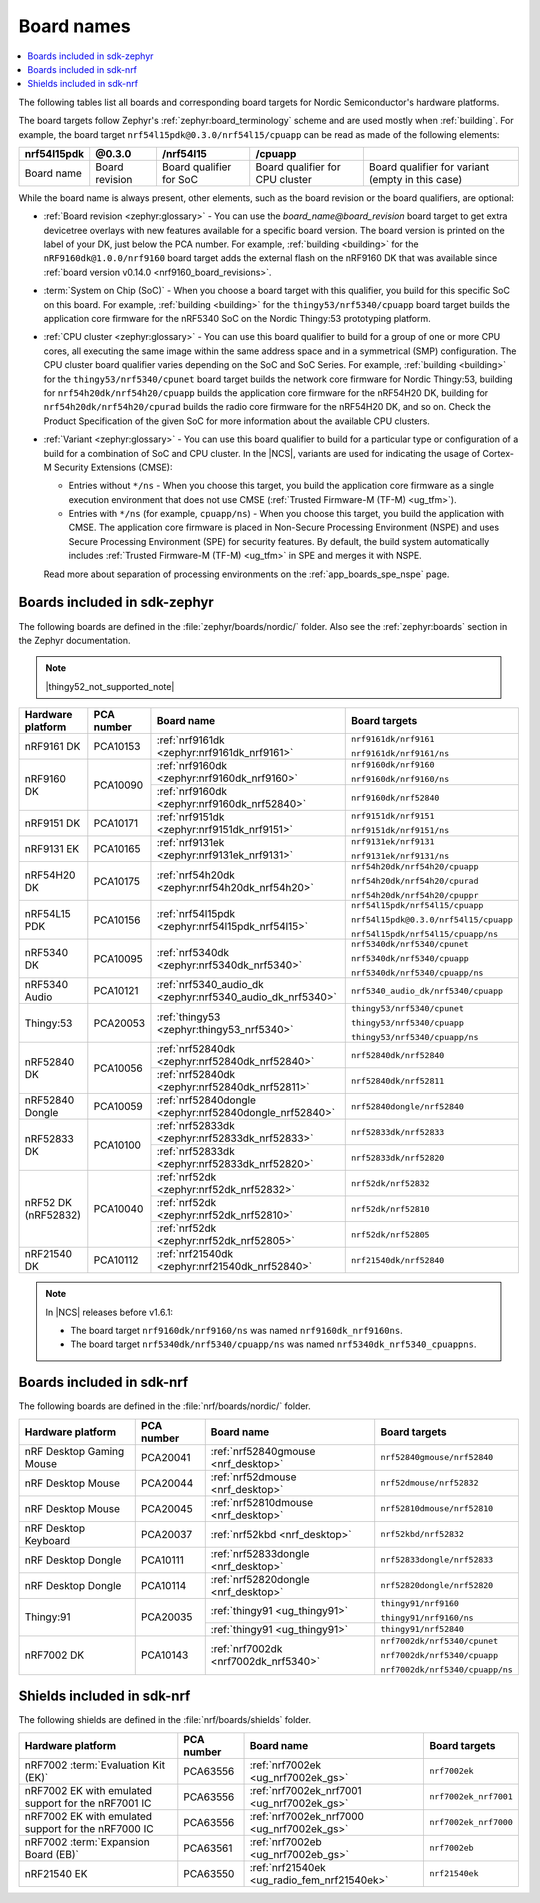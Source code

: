 .. _app_boards_names:
.. _programming_board_names:

Board names
###########

.. contents::
   :local:
   :depth: 2

The following tables list all boards and corresponding board targets for Nordic Semiconductor's hardware platforms.

The board targets follow Zephyr's :ref:`zephyr:board_terminology` scheme and are used mostly when :ref:`building`.
For example, the board target ``nrf54l15pdk@0.3.0/nrf54l15/cpuapp`` can be read as made of the following elements:

+-------------+----------------+-------------------------+---------------------------------+--------------------------------------------------+
| nrf54l15pdk |     @0.3.0     |        /nrf54l15        |             /cpuapp             |                                                  |
+=============+================+=========================+=================================+==================================================+
| Board name  | Board revision | Board qualifier for SoC | Board qualifier for CPU cluster | Board qualifier for variant (empty in this case) |
+-------------+----------------+-------------------------+---------------------------------+--------------------------------------------------+

While the board name is always present, other elements, such as the board revision or the board qualifiers, are optional:

* :ref:`Board revision <zephyr:glossary>` - You can use the *board_name@board_revision* board target to get extra devicetree overlays with new features available for a specific board version.
  The board version is printed on the label of your DK, just below the PCA number.
  For example, :ref:`building <building>` for the ``nRF9160dk@1.0.0/nrf9160`` board target adds the external flash on the nRF9160 DK that was available since :ref:`board version v0.14.0 <nrf9160_board_revisions>`.

* :term:`System on Chip (SoC)` - When you choose a board target with this qualifier, you build for this specific SoC on this board.
  For example, :ref:`building <building>` for the ``thingy53/nrf5340/cpuapp`` board target builds the application core firmware for the nRF5340 SoC on the Nordic Thingy:53 prototyping platform.

* :ref:`CPU cluster <zephyr:glossary>` - You can use this board qualifier to build for a group of one or more CPU cores, all executing the same image within the same address space and in a symmetrical (SMP) configuration.
  The CPU cluster board qualifier varies depending on the SoC and SoC Series.
  For example, :ref:`building <building>` for the ``thingy53/nrf5340/cpunet`` board target builds the network core firmware for Nordic Thingy:53, building for ``nrf54h20dk/nrf54h20/cpuapp`` builds the application core firmware for the nRF54H20 DK, building for ``nrf54h20dk/nrf54h20/cpurad`` builds the radio core firmware for the nRF54H20 DK, and so on.
  Check the Product Specification of the given SoC for more information about the available CPU clusters.

* :ref:`Variant <zephyr:glossary>` - You can use this board qualifier to build for a particular type or configuration of a build for a combination of SoC and CPU cluster.
  In the |NCS|, variants are used for indicating the usage of Cortex-M Security Extensions (CMSE):

  * Entries without ``*/ns`` - When you choose this target, you build the application core firmware as a single execution environment that does not use CMSE (:ref:`Trusted Firmware-M (TF-M) <ug_tfm>`).
  * Entries with ``*/ns`` (for example, ``cpuapp/ns``) - When you choose this target, you build the application with CMSE.
    The application core firmware is placed in Non-Secure Processing Environment (NSPE) and uses Secure Processing Environment (SPE) for security features.
    By default, the build system automatically includes :ref:`Trusted Firmware-M (TF-M) <ug_tfm>` in SPE and merges it with NSPE.

  Read more about separation of processing environments on the :ref:`app_boards_spe_nspe` page.

.. _app_boards_names_zephyr:

Boards included in sdk-zephyr
*****************************

The following boards are defined in the :file:`zephyr/boards/nordic/` folder.
Also see the :ref:`zephyr:boards` section in the Zephyr documentation.

.. note::
    |thingy52_not_supported_note|

.. _table:

+-------------------+------------+-------------------------------------------------------------------+---------------------------------------+
| Hardware platform | PCA number | Board name                                                        | Board targets                         |
+===================+============+===================================================================+=======================================+
| nRF9161 DK        | PCA10153   | :ref:`nrf9161dk <zephyr:nrf9161dk_nrf9161>`                       | ``nrf9161dk/nrf9161``                 |
|                   |            |                                                                   |                                       |
|                   |            |                                                                   | ``nrf9161dk/nrf9161/ns``              |
+-------------------+------------+-------------------------------------------------------------------+---------------------------------------+
| nRF9160 DK        | PCA10090   | :ref:`nrf9160dk <zephyr:nrf9160dk_nrf9160>`                       | ``nrf9160dk/nrf9160``                 |
|                   |            |                                                                   |                                       |
|                   |            |                                                                   | ``nrf9160dk/nrf9160/ns``              |
|                   |            +-------------------------------------------------------------------+---------------------------------------+
|                   |            | :ref:`nrf9160dk <zephyr:nrf9160dk_nrf52840>`                      | ``nrf9160dk/nrf52840``                |
+-------------------+------------+-------------------------------------------------------------------+---------------------------------------+
| nRF9151 DK        | PCA10171   | :ref:`nrf9151dk <zephyr:nrf9151dk_nrf9151>`                       | ``nrf9151dk/nrf9151``                 |
|                   |            |                                                                   |                                       |
|                   |            |                                                                   | ``nrf9151dk/nrf9151/ns``              |
+-------------------+------------+-------------------------------------------------------------------+---------------------------------------+
| nRF9131 EK        | PCA10165   | :ref:`nrf9131ek <zephyr:nrf9131ek_nrf9131>`                       | ``nrf9131ek/nrf9131``                 |
|                   |            |                                                                   |                                       |
|                   |            |                                                                   | ``nrf9131ek/nrf9131/ns``              |
+-------------------+------------+-------------------------------------------------------------------+---------------------------------------+
| nRF54H20 DK       | PCA10175   | :ref:`nrf54h20dk <zephyr:nrf54h20dk_nrf54h20>`                    | ``nrf54h20dk/nrf54h20/cpuapp``        |
|                   |            |                                                                   |                                       |
|                   |            |                                                                   | ``nrf54h20dk/nrf54h20/cpurad``        |
|                   |            |                                                                   |                                       |
|                   |            |                                                                   | ``nrf54h20dk/nrf54h20/cpuppr``        |
+-------------------+------------+-------------------------------------------------------------------+---------------------------------------+
| nRF54L15 PDK      | PCA10156   | :ref:`nrf54l15pdk <zephyr:nrf54l15pdk_nrf54l15>`                  | ``nrf54l15pdk/nrf54l15/cpuapp``       |
|                   |            |                                                                   |                                       |
|                   |            |                                                                   | ``nrf54l15pdk@0.3.0/nrf54l15/cpuapp`` |
|                   |            |                                                                   |                                       |
|                   |            |                                                                   | ``nrf54l15pdk/nrf54l15/cpuapp/ns``    |
+-------------------+------------+-------------------------------------------------------------------+---------------------------------------+
| nRF5340 DK        | PCA10095   | :ref:`nrf5340dk <zephyr:nrf5340dk_nrf5340>`                       | ``nrf5340dk/nrf5340/cpunet``          |
|                   |            |                                                                   |                                       |
|                   |            |                                                                   | ``nrf5340dk/nrf5340/cpuapp``          |
|                   |            |                                                                   |                                       |
|                   |            |                                                                   | ``nrf5340dk/nrf5340/cpuapp/ns``       |
+-------------------+------------+-------------------------------------------------------------------+---------------------------------------+
| nRF5340 Audio     | PCA10121   | :ref:`nrf5340_audio_dk <zephyr:nrf5340_audio_dk_nrf5340>`         |  ``nrf5340_audio_dk/nrf5340/cpuapp``  |
+-------------------+------------+-------------------------------------------------------------------+---------------------------------------+
| Thingy:53         | PCA20053   | :ref:`thingy53 <zephyr:thingy53_nrf5340>`                         | ``thingy53/nrf5340/cpunet``           |
|                   |            |                                                                   |                                       |
|                   |            |                                                                   | ``thingy53/nrf5340/cpuapp``           |
|                   |            |                                                                   |                                       |
|                   |            |                                                                   | ``thingy53/nrf5340/cpuapp/ns``        |
+-------------------+------------+-------------------------------------------------------------------+---------------------------------------+
| nRF52840 DK       | PCA10056   | :ref:`nrf52840dk <zephyr:nrf52840dk_nrf52840>`                    | ``nrf52840dk/nrf52840``               |
|                   |            +-------------------------------------------------------------------+---------------------------------------+
|                   |            | :ref:`nrf52840dk <zephyr:nrf52840dk_nrf52811>`                    | ``nrf52840dk/nrf52811``               |
+-------------------+------------+-------------------------------------------------------------------+---------------------------------------+
| nRF52840 Dongle   | PCA10059   | :ref:`nrf52840dongle <zephyr:nrf52840dongle_nrf52840>`            | ``nrf52840dongle/nrf52840``           |
+-------------------+------------+-------------------------------------------------------------------+---------------------------------------+
| nRF52833 DK       | PCA10100   | :ref:`nrf52833dk <zephyr:nrf52833dk_nrf52833>`                    | ``nrf52833dk/nrf52833``               |
|                   |            +-------------------------------------------------------------------+---------------------------------------+
|                   |            | :ref:`nrf52833dk <zephyr:nrf52833dk_nrf52820>`                    | ``nrf52833dk/nrf52820``               |
+-------------------+------------+-------------------------------------------------------------------+---------------------------------------+
| nRF52 DK          | PCA10040   | :ref:`nrf52dk <zephyr:nrf52dk_nrf52832>`                          | ``nrf52dk/nrf52832``                  |
| (nRF52832)        |            +-------------------------------------------------------------------+---------------------------------------+
|                   |            | :ref:`nrf52dk <zephyr:nrf52dk_nrf52810>`                          | ``nrf52dk/nrf52810``                  |
|                   |            +-------------------------------------------------------------------+---------------------------------------+
|                   |            | :ref:`nrf52dk <zephyr:nrf52dk_nrf52805>`                          | ``nrf52dk/nrf52805``                  |
+-------------------+------------+-------------------------------------------------------------------+---------------------------------------+
| nRF21540 DK       | PCA10112   | :ref:`nrf21540dk <zephyr:nrf21540dk_nrf52840>`                    | ``nrf21540dk/nrf52840``               |
+-------------------+------------+-------------------------------------------------------------------+---------------------------------------+

.. note::
   In |NCS| releases before v1.6.1:

   * The board target ``nrf9160dk/nrf9160/ns`` was named ``nrf9160dk_nrf9160ns``.
   * The board target ``nrf5340dk/nrf5340/cpuapp/ns`` was named ``nrf5340dk_nrf5340_cpuappns``.

.. _app_boards_names_nrf:

Boards included in sdk-nrf
**************************

The following boards are defined in the :file:`nrf/boards/nordic/` folder.

+-------------------+------------+----------------------------------------------------------+---------------------------------------+
| Hardware platform | PCA number | Board name                                               | Board targets                         |
+===================+============+==========================================================+=======================================+
| nRF Desktop       | PCA20041   | :ref:`nrf52840gmouse <nrf_desktop>`                      | ``nrf52840gmouse/nrf52840``           |
| Gaming Mouse      |            |                                                          |                                       |
+-------------------+------------+----------------------------------------------------------+---------------------------------------+
| nRF Desktop       | PCA20044   | :ref:`nrf52dmouse <nrf_desktop>`                         | ``nrf52dmouse/nrf52832``              |
| Mouse             |            |                                                          |                                       |
+-------------------+------------+----------------------------------------------------------+---------------------------------------+
| nRF Desktop       | PCA20045   | :ref:`nrf52810dmouse <nrf_desktop>`                      | ``nrf52810dmouse/nrf52810``           |
| Mouse             |            |                                                          |                                       |
+-------------------+------------+----------------------------------------------------------+---------------------------------------+
| nRF Desktop       | PCA20037   | :ref:`nrf52kbd <nrf_desktop>`                            | ``nrf52kbd/nrf52832``                 |
| Keyboard          |            |                                                          |                                       |
+-------------------+------------+----------------------------------------------------------+---------------------------------------+
| nRF Desktop       | PCA10111   | :ref:`nrf52833dongle <nrf_desktop>`                      | ``nrf52833dongle/nrf52833``           |
| Dongle            |            |                                                          |                                       |
+-------------------+------------+----------------------------------------------------------+---------------------------------------+
| nRF Desktop       | PCA10114   | :ref:`nrf52820dongle <nrf_desktop>`                      | ``nrf52820dongle/nrf52820``           |
| Dongle            |            |                                                          |                                       |
+-------------------+------------+----------------------------------------------------------+---------------------------------------+
| Thingy:91         | PCA20035   | :ref:`thingy91 <ug_thingy91>`                            | ``thingy91/nrf9160``                  |
|                   |            |                                                          |                                       |
|                   |            |                                                          | ``thingy91/nrf9160/ns``               |
|                   |            +----------------------------------------------------------+---------------------------------------+
|                   |            | :ref:`thingy91 <ug_thingy91>`                            | ``thingy91/nrf52840``                 |
+-------------------+------------+----------------------------------------------------------+---------------------------------------+
| nRF7002 DK        | PCA10143   | :ref:`nrf7002dk <nrf7002dk_nrf5340>`                     | ``nrf7002dk/nrf5340/cpunet``          |
|                   |            |                                                          |                                       |
|                   |            |                                                          | ``nrf7002dk/nrf5340/cpuapp``          |
|                   |            |                                                          |                                       |
|                   |            |                                                          | ``nrf7002dk/nrf5340/cpuapp/ns``       |
+-------------------+------------+----------------------------------------------------------+---------------------------------------+

.. _shield_names_nrf:

Shields included in sdk-nrf
***************************

The following shields are defined in the :file:`nrf/boards/shields` folder.

+----------------------------------------------------------+------------+--------------------------------------------------------------------------+---------------------------------------+
| Hardware platform                                        | PCA number | Board name                                                               | Board targets                         |
+==========================================================+============+==========================================================================+=======================================+
| nRF7002 :term:`Evaluation Kit (EK)`                      | PCA63556   | :ref:`nrf7002ek <ug_nrf7002ek_gs>`                                       | ``nrf7002ek``                         |
+----------------------------------------------------------+------------+--------------------------------------------------------------------------+---------------------------------------+
| nRF7002 EK with emulated support for the nRF7001 IC      | PCA63556   | :ref:`nrf7002ek_nrf7001 <ug_nrf7002ek_gs>`                               | ``nrf7002ek_nrf7001``                 |
+----------------------------------------------------------+------------+--------------------------------------------------------------------------+---------------------------------------+
| nRF7002 EK with emulated support for the nRF7000 IC      | PCA63556   | :ref:`nrf7002ek_nrf7000 <ug_nrf7002ek_gs>`                               | ``nrf7002ek_nrf7000``                 |
+----------------------------------------------------------+------------+--------------------------------------------------------------------------+---------------------------------------+
| nRF7002 :term:`Expansion Board (EB)`                     | PCA63561   | :ref:`nrf7002eb <ug_nrf7002eb_gs>`                                       | ``nrf7002eb``                         |
+----------------------------------------------------------+------------+--------------------------------------------------------------------------+---------------------------------------+
| nRF21540 EK                                              | PCA63550   | :ref:`nrf21540ek <ug_radio_fem_nrf21540ek>`                              | ``nrf21540ek``                        |
+----------------------------------------------------------+------------+--------------------------------------------------------------------------+---------------------------------------+
